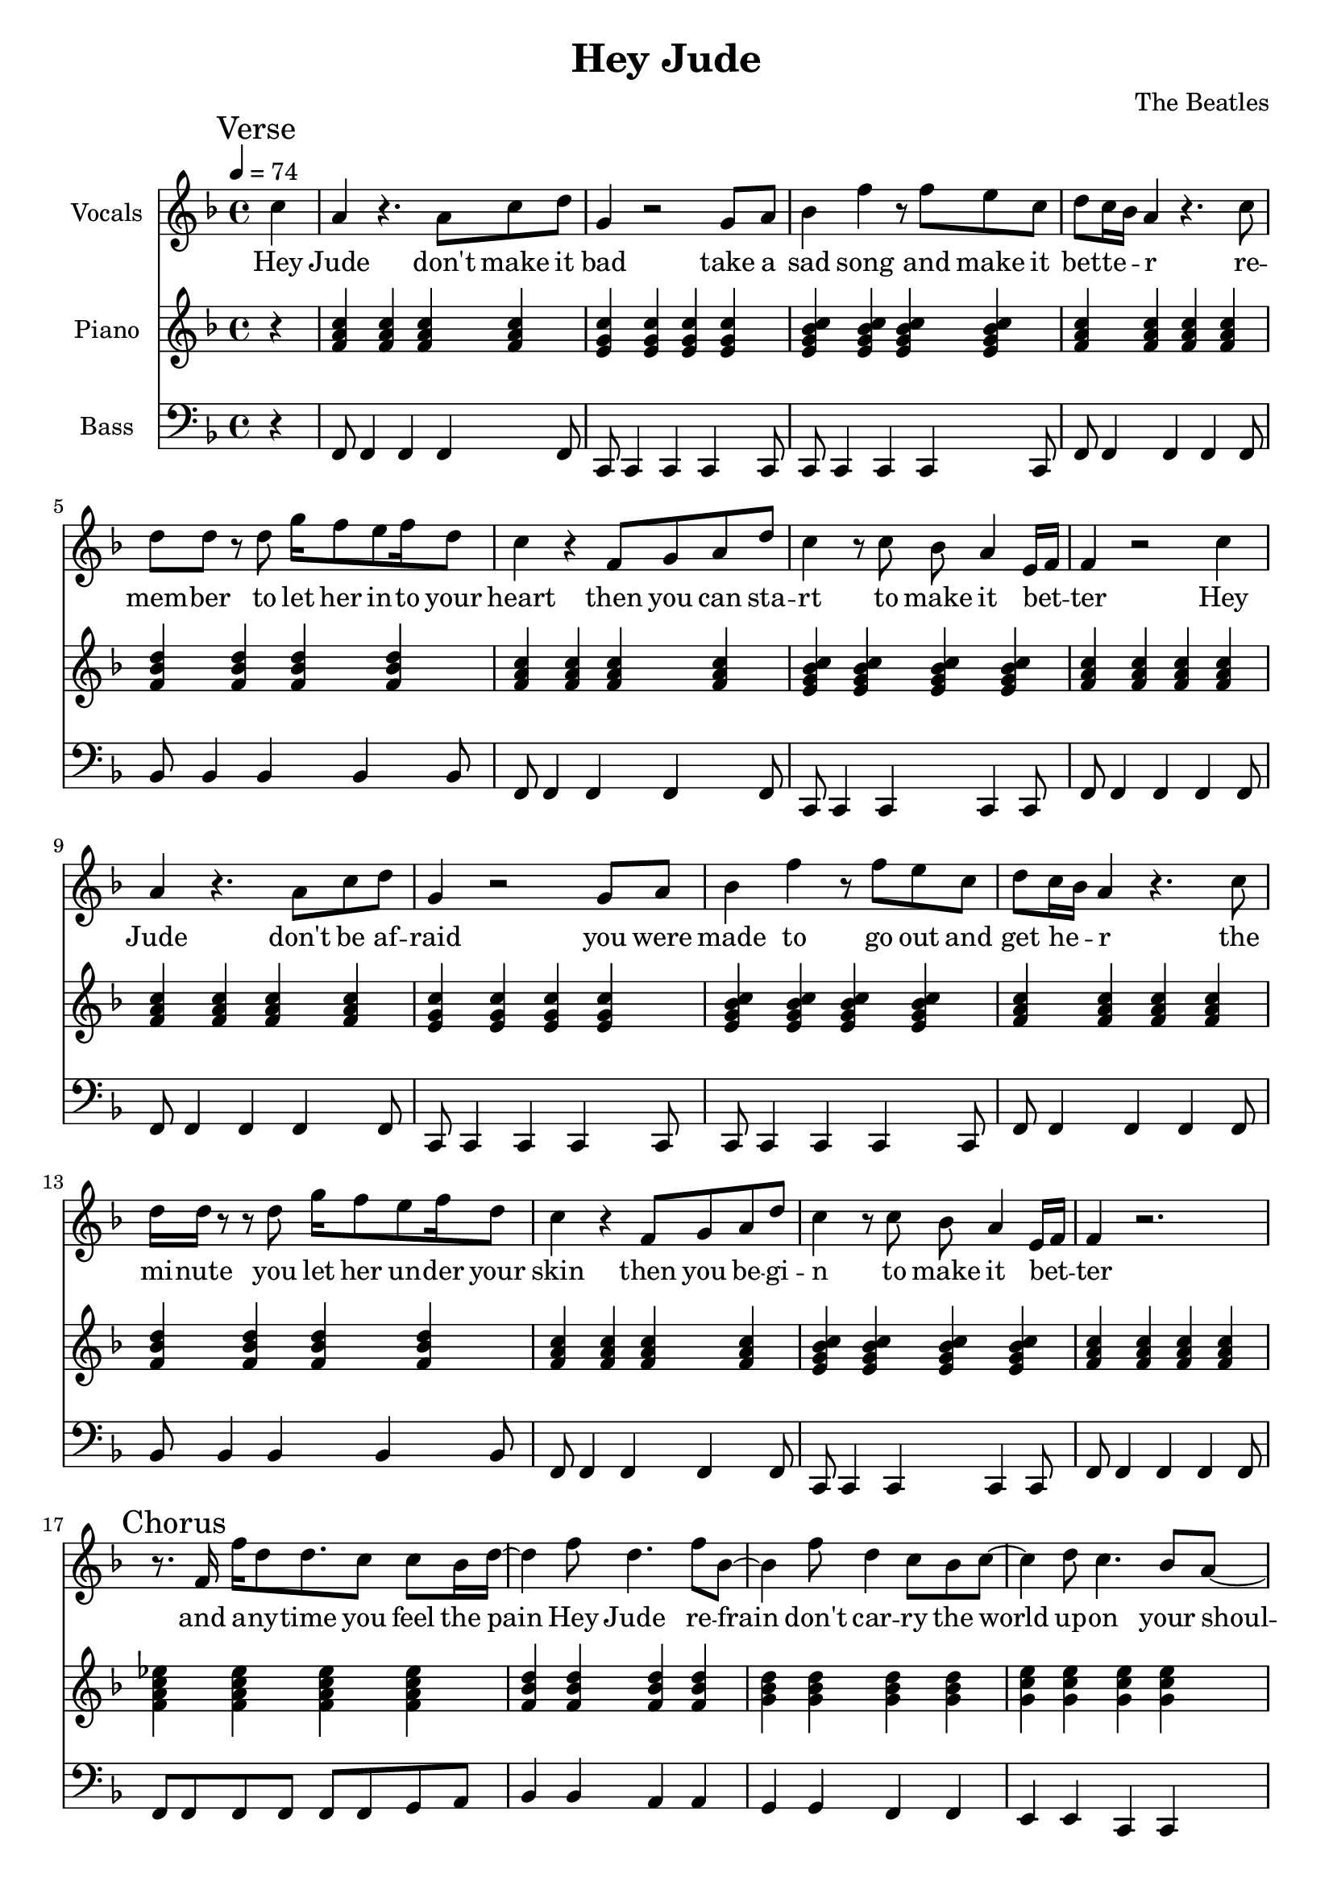% Generated using Music Processing Suite (MPS)
\version "2.12.0"
#(set-default-paper-size "a4")

\header {
    title = "Hey Jude"
    composer = "The Beatles"
}

\score {
    <<

        \new Staff {
            \set Staff.instrumentName = #"Vocals"
            \set Staff.midiInstrument = #"voice oohs"
            \clef treble
            \time 4/4
            \tempo 4 = 74
            \key f \major
            \mark "Verse"
            \partial 4 c''4
            | a'
            r4.
            a'8
            c''
            d''
            g'4
            r2
            g'8
            a'
            bes'4
            f''
            r8
            f''
            e''
            c''
            d''
            c''16
            bes'
            a'4
            r4.
            c''8
            d''
            d''
            r
            d''
            g''16
            f''8
            e''
            f''16
            d''8
            c''4
            r
            f'8
            g'
            a'
            d''
            c''4
            r8
            c''
            bes'
            a'4
            e'16
            f'
            f'4
            r2
            c''4
            a'
            r4.
            a'8
            c''
            d''
            g'4
            r2
            g'8
            a'
            bes'4
            f''
            r8
            f''
            e''
            c''
            d''
            c''16
            bes'
            a'4
            r4.
            c''8
            d''16
            d''
            r8
            r
            d''
            g''16
            f''8
            e''
            f''16
            d''8
            c''4
            r
            f'8
            g'
            a'
            d''
            c''4
            r8
            c''
            bes'
            a'4
            e'16
            f'
            f'4
            r2.
            \mark "Chorus"
            r8.
            f'16
            f''
            d''8
            d''8.
            c''8
            c''
            bes'16
            d''~
            d''4
            f''8
            d''4.
            f''8
            bes'~
            bes'4
            f''8
            d''4
            c''8
            bes'
            c''~
            c''4
            d''8
            c''4.
            bes'8
            a'~
            a'
            g'16
            f'4~
            f'16
            r2
            r8.
            f'16
            f''
            d''8
            d''8.
            c''8
            c''
            bes'16
            d''~
            d''4
            f''8
            d''4.
            f''8
            bes'~
            bes'4
            f''8
            d''4
            c''8
            bes'
            c''~
            c''4
            d''8
            c''4
            bes'
            a'8~
            a'
            g'16
            f'4~
            f'16
            r8
            f'
            c''
            d''
            \time 2/4
            \mark "Bridge"
            es''
            d''
            es''4
            \time 4/4
            e''8
            f''
            g''4
            g''2
            r2.
            c''4
            \mark "Verse"
            a'
            r4.
            a'8
            c''
            d''
            g'4
            r2
            g'8
            a'
            bes'4
            f''
            r8
            f''
            e''
            c''
            d''
            c''16
            bes'
            a'4
            r4.
            c''8
            d''
            d''
            r
            d''
            g''16
            f''8
            e''
            f''16
            d''8
            c''4
            r
            f'8
            g'
            a'
            d''
            c''4
            r8
            c''
            bes'
            a'4
            e'16
            f'
            f'4
            r2.
            \mark "Chorus"
            r8.
            f'16
            f''
            d''8
            d''8.
            c''8
            c''
            bes'16
            d''~
            d''4
            f''8
            d''4.
            f''8
            bes'~
            bes'4
            f''8
            d''4
            c''8
            bes'
            c''~
            c''
            d''4
            c''4.
            bes'8
            a'~
            a'
            g'16
            f'4~
            f'16
            r2
            r8.
            f'16
            f''
            d''8
            d''8.
            c''8
            c''
            bes'16
            d''~
            d''4
            f''8
            d''4.
            f''8
            bes'~
            bes'4
            f''8
            d''4
            c''8
            bes'
            c''~
            c''4
            d''8
            c''4
            bes'
            a'8~
            a'
            g'16
            f'4~
            f'16
            r8
            f'
            c''
            d''
            \time 2/4
            \mark "Bridge"
            es''
            d''
            es''4
            \time 4/4
            e''8
            f''
            g''4
            g''2
            r2.
            c''4
            \mark "Verse"
            a'
            r4.
            a'8
            c''
            d''
            g'4
            r2
            g'8
            a'
            bes'4
            f''
            r8
            f''
            e''
            c''
            d''
            c''16
            bes'
            a'4
            r4.
            c''8
            d''
            d''
            r
            d''
            g''16
            f''8
            e''
            f''16
            d''8
            c''4
            r
            f'8
            g'
            a'
            d''
            c''4
            r8
            c''
            bes'
            a'4
            e'16
            f'
            f'4
            r2.
            \mark "Outro"
            f'2
            a'4
            c''
            g''16
            f''
            g''8
            f''2
            r4
            g''16
            f''
            g''8
            f''2
            d''4
            c''
            r2.
            f'2
            a'4
            c''
            g''16
            f''
            g''8
            f''2
            r4
            g''16
            f''
            g''8
            f''2
            d''4
            c''
            r2.
            f'2
            a'4
            c''
            g''16
            f''
            g''8
            f''2
            r4
            g''16
            f''
            g''8
            f''2
            d''4
            c''
            r2.
            f'2\>
            a'4
            c''
            g''16
            f''
            g''8
            f''2
            r4
            g''16
            f''
            g''8
            f''2
            d''4
            c''
            r2.
            f'2
            a'4
            c''
            g''16
            f''
            g''8
            f''2
            r4
            g''16
            f''
            g''8
            f''2
            d''4
            c''
            r2.
            f'2
            a'4
            c''
            g''16
            f''
            g''8
            f''2
            r4
            g''16
            f''
            g''8
            f''2
            d''4
            c''
            r2.
            f'2
            a'4
            c''
            g''16
            f''
            g''8
            f''2
            r4
            g''16
            f''
            g''8
            f''2
            d''4
            c''
            r2.
        }\addlyrics {
            Hey Jude don't make it bad take a sad song and make it bet -- te --  _ r re -- mem -- ber to let her in -- to your heart then you can sta -- rt to make it bet --  _ ter Hey Jude don't be af -- raid you were made to go out and get he --  _ r the mi -- nute you let her un -- der your skin then you be -- gi -- n to make it bet --  _ ter and a -- ny -- time you feel the pain Hey Jude re -- frain don't car -- ry the world up -- on your shoul -- de -- rs for now you know that it's a fool who plays it cool by ma -- king his world a lit -- tle col -- de -- r na na na na _ na na na na na Hey Jude don't let me down you have found her now go and get he --  _ r re -- mem -- ber to let her in -- to your heart then you can sta -- rt to make it bet --  _ ter So let it out and let it in Hey Jude be -- gin you're wai -- ting for some -- one to per form wi -- th And don't you know that it's just you Hey Jude you'll do the move -- ment you need is on your shoul -- de -- r na na na na _ na na na na na Hey Jude don't make it bad take a sad song and make it bet -- te --  _ r re -- mem -- ber you let her un -- der your skin then you be -- gi -- n to make it bet --  _ ter na na na na na na na na na na na Hey Jude na na na na na na na na na na na Hey Jude na na na na na na na na na na na Hey Jude na na na na na na na na na na na Hey Jude na na na na na na na na na na na Hey Jude na na na na na na na na na na na Hey Jude na na na na na na na na na na na Hey Jude 
        }


        \new Staff {
            \set Staff.instrumentName = #"Piano"
            \set Staff.midiInstrument = #"acoustic grand"
            \clef treble
            \time 4/4
            \tempo 4 = 74
            \key f \major
            \mark "Verse"
            \partial 4 r4
            | <f' a' c''>
            <f' a' c''>
            <f' a' c''>
            <f' a' c''>
            <e' g' c''>
            <e' g' c''>
            <e' g' c''>
            <e' g' c''>
            <e' g' bes' c''>
            <e' g' bes' c''>
            <e' g' bes' c''>
            <e' g' bes' c''>
            <f' a' c''>
            <f' a' c''>
            <f' a' c''>
            <f' a' c''>
            <f' bes' d''>
            <f' bes' d''>
            <f' bes' d''>
            <f' bes' d''>
            <f' a' c''>
            <f' a' c''>
            <f' a' c''>
            <f' a' c''>
            <e' g' bes' c''>
            <e' g' bes' c''>
            <e' g' bes' c''>
            <e' g' bes' c''>
            <f' a' c''>
            <f' a' c''>
            <f' a' c''>
            <f' a' c''>
            <f' a' c''>
            <f' a' c''>
            <f' a' c''>
            <f' a' c''>
            <e' g' c''>
            <e' g' c''>
            <e' g' c''>
            <e' g' c''>
            <e' g' bes' c''>
            <e' g' bes' c''>
            <e' g' bes' c''>
            <e' g' bes' c''>
            <f' a' c''>
            <f' a' c''>
            <f' a' c''>
            <f' a' c''>
            <f' bes' d''>
            <f' bes' d''>
            <f' bes' d''>
            <f' bes' d''>
            <f' a' c''>
            <f' a' c''>
            <f' a' c''>
            <f' a' c''>
            <e' g' bes' c''>
            <e' g' bes' c''>
            <e' g' bes' c''>
            <e' g' bes' c''>
            <f' a' c''>
            <f' a' c''>
            <f' a' c''>
            <f' a' c''>
            \mark "Chorus"
            <f' a' c'' es''>
            <f' a' c'' es''>
            <f' a' c'' es''>
            <f' a' c'' es''>
            <f' bes' d''>
            <f' bes' d''>
            <f' bes' d''>
            <f' bes' d''>
            <g' bes' d''>
            <g' bes' d''>
            <g' bes' d''>
            <g' bes' d''>
            <g' c'' e''>
            <g' c'' e''>
            <g' c'' e''>
            <g' c'' e''>
            <a' c'' f''>
            <a' c'' f''>
            <a' c'' f''>
            <a' c'' f''>
            <a' c'' es'' f''>
            <a' c'' es'' f''>
            <a' c'' es'' f''>
            <a' c'' es'' f''>
            <bes' d'' f''>
            <bes' d'' f''>
            <bes' d'' f''>
            <bes' d'' f''>
            <bes' d'' g''>
            <bes' d'' g''>
            <bes' d'' g''>
            <bes' d'' g''>
            <c'' e'' g''>
            <c'' e'' g''>
            <c'' e'' g''>
            <c'' e'' g''>
            <c'' f'' a''>
            <c'' f'' a''>
            <c'' f'' a''>
            <c'' f'' a''>
            \time 2/4
            \mark "Bridge"
            <f' a' c'' es''>
            <f' a' c'' es''>
            \time 4/4
            <c' e' g'>
            <c' e' g'>
            <c' e' g'>
            <c' e' g'>
            <c' e' g' bes'>
            <c' e' g' bes'>
            <c' e' g' bes'>
            <c' e' g' bes'>
            \mark "Verse"
            <f' a' c''>
            <f' a' c''>
            <f' a' c''>
            <f' a' c''>
            <e' g' c''>
            <e' g' c''>
            <e' g' c''>
            <e' g' c''>
            <e' g' bes' c''>
            <e' g' bes' c''>
            <e' g' bes' c''>
            <e' g' bes' c''>
            <f' a' c''>
            <f' a' c''>
            <f' a' c''>
            <f' a' c''>
            <f' bes' d''>
            <f' bes' d''>
            <f' bes' d''>
            <f' bes' d''>
            <f' a' c''>
            <f' a' c''>
            <f' a' c''>
            <f' a' c''>
            <e' g' bes' c''>
            <e' g' bes' c''>
            <e' g' bes' c''>
            <e' g' bes' c''>
            <f' a' c''>
            <f' a' c''>
            <f' a' c''>
            <f' a' c''>
            \mark "Chorus"
            <es'' f'' a'' c'''>
            <es'' f'' a'' c'''>
            <es'' f'' a'' c'''>
            <es'' f'' a'' c'''>
            <d'' f'' bes''>
            <d'' f'' bes''>
            <d'' f'' bes''>
            <d'' f'' bes''>
            <d'' g'' bes''>
            <d'' g'' bes''>
            <d'' g'' bes''>
            <d'' g'' bes''>
            <e'' g'' c'''>
            <e'' g'' c'''>
            <e'' g'' c'''>
            <e'' g'' c'''>
            <f'' a'' c'''>
            <f'' a'' c'''>
            <f'' a'' c'''>
            <f'' a'' c'''>
            <f'' a'' c''' es'''>
            <f'' a'' c''' es'''>
            <f'' a'' c''' es'''>
            <f'' a'' c''' es'''>
            <f'' bes'' d'''>
            <f'' bes'' d'''>
            <f'' bes'' d'''>
            <f'' bes'' d'''>
            <g'' bes'' d'''>
            <g'' bes'' d'''>
            <g'' bes'' d'''>
            <g'' bes'' d'''>
            <g'' c''' e'''>
            <g'' c''' e'''>
            <g'' c''' e'''>
            <g'' c''' e'''>
            <a'' c''' f'''>
            <a'' c''' f'''>
            <a'' c''' f'''>
            <a'' c''' f'''>
            \time 2/4
            \mark "Bridge"
            <f' a' c'' es''>
            <f' a' c'' es''>
            \time 4/4
            <c' e' g'>
            <c' e' g'>
            <c' e' g'>
            <c' e' g'>
            <c' e' g' bes'>
            <c' e' g' bes'>
            <c' e' g' bes'>
            <c' e' g' bes'>
            \mark "Verse"
            <f' a' c''>
            <f' a' c''>
            <f' a' c''>
            <f' a' c''>
            <e' g' c''>
            <e' g' c''>
            <e' g' c''>
            <e' g' c''>
            <e' g' bes' c''>
            <e' g' bes' c''>
            <e' g' bes' c''>
            <e' g' bes' c''>
            <f' a' c''>
            <f' a' c''>
            <f' a' c''>
            <f' a' c''>
            <f' bes' d''>
            <f' bes' d''>
            <f' bes' d''>
            <f' bes' d''>
            <f' a' c''>
            <f' a' c''>
            <f' a' c''>
            <f' a' c''>
            <e' g' bes' c''>
            <e' g' bes' c''>
            <e' g' bes' c''>
            <e' g' bes' c''>
            <f' a' c''>
            <f' a' c''>
            <f' a' c''>
            <f' a' c''>
            \mark "Outro"
            <f' a' c''>
            <f' a' c''>
            <f' a' c''>
            <f' a' c''>
            <g' bes' es''>
            <g' bes' es''>
            <g' bes' es''>
            <g' bes' es''>
            <f' bes' d''>
            <f' bes' d''>
            <f' bes' d''>
            <f' bes' d''>
            <f' a' c''>
            <f' a' c''>
            <f' a' c''>
            <f' a' c''>
            <f' a' c''>
            <f' a' c''>
            <f' a' c''>
            <f' a' c''>
            <g' bes' es''>
            <g' bes' es''>
            <g' bes' es''>
            <g' bes' es''>
            <f' bes' d''>
            <f' bes' d''>
            <f' bes' d''>
            <f' bes' d''>
            <f' a' c''>
            <f' a' c''>
            <f' a' c''>
            <f' a' c''>
            <f' a' c''>
            <f' a' c''>
            <f' a' c''>
            <f' a' c''>
            <g' bes' es''>
            <g' bes' es''>
            <g' bes' es''>
            <g' bes' es''>
            <f' bes' d''>
            <f' bes' d''>
            <f' bes' d''>
            <f' bes' d''>
            <f' a' c''>
            <f' a' c''>
            <f' a' c''>
            <f' a' c''>
            <f' a' c''>\>
            <f' a' c''>
            <f' a' c''>
            <f' a' c''>
            <g' bes' es''>
            <g' bes' es''>
            <g' bes' es''>
            <g' bes' es''>
            <f' bes' d''>
            <f' bes' d''>
            <f' bes' d''>
            <f' bes' d''>
            <f' a' c''>
            <f' a' c''>
            <f' a' c''>
            <f' a' c''>
            <f' a' c''>
            <f' a' c''>
            <f' a' c''>
            <f' a' c''>
            <g' bes' es''>
            <g' bes' es''>
            <g' bes' es''>
            <g' bes' es''>
            <f' bes' d''>
            <f' bes' d''>
            <f' bes' d''>
            <f' bes' d''>
            <f' a' c''>
            <f' a' c''>
            <f' a' c''>
            <f' a' c''>
            <f' a' c''>
            <f' a' c''>
            <f' a' c''>
            <f' a' c''>
            <g' bes' es''>
            <g' bes' es''>
            <g' bes' es''>
            <g' bes' es''>
            <f' bes' d''>
            <f' bes' d''>
            <f' bes' d''>
            <f' bes' d''>
            <f' a' c''>
            <f' a' c''>
            <f' a' c''>
            <f' a' c''>
            <f' a' c''>
            <f' a' c''>
            <f' a' c''>
            <f' a' c''>
            <g' bes' es''>
            <g' bes' es''>
            <g' bes' es''>
            <g' bes' es''>
            <f' bes' d''>
            <f' bes' d''>
            <f' bes' d''>
            <f' bes' d''>
            <f' a' c''>
            <f' a' c''>
            <f' a' c''>
            <f' a' c''>
        }

        \new Staff {
            \set Staff.instrumentName = #"Bass"
            \set Staff.midiInstrument = #"electric bass (finger)"
            \clef bass
            \time 4/4
            \tempo 4 = 74
            \key f \major
            \mark "Verse"
            \partial 4 r4
            | f,8
            f,4
            f,
            f,
            f,8
            c,
            c,4
            c,
            c,
            c,8
            c,
            c,4
            c,
            c,
            c,8
            f,
            f,4
            f,
            f,
            f,8
            bes,
            bes,4
            bes,
            bes,
            bes,8
            f,
            f,4
            f,
            f,
            f,8
            c,
            c,4
            c,
            c,
            c,8
            f,
            f,4
            f,
            f,
            f,8
            f,
            f,4
            f,
            f,
            f,8
            c,
            c,4
            c,
            c,
            c,8
            c,
            c,4
            c,
            c,
            c,8
            f,
            f,4
            f,
            f,
            f,8
            bes,
            bes,4
            bes,
            bes,
            bes,8
            f,
            f,4
            f,
            f,
            f,8
            c,
            c,4
            c,
            c,
            c,8
            f,
            f,4
            f,
            f,
            f,8
            \mark "Chorus"
            f,
            f,
            f,
            f,
            f,
            f,
            g,
            a,
            bes,4
            bes,
            a,
            a,
            g,
            g,
            f,
            f,
            e,
            e,
            c,
            c,
            f,8
            f,
            f,
            f,
            f,
            f,
            f,
            f,
            f,
            f,
            f,
            f,
            f,
            f,
            g,
            a,
            bes,4
            bes,
            a,
            a,
            g,
            g,
            f,
            f,
            e,
            e,
            c,
            c,
            f,8
            f,
            f,
            f,
            f,
            f,
            f,
            f,
            \time 2/4
            \mark "Bridge"
            f,
            f,
            f,
            f,
            \time 4/4
            c,4
            c,
            c,
            c,
            c,1
            \mark "Verse"
            f,8
            f,4
            f,
            f,
            f,8
            c,
            c,4
            c,
            c,
            c,8
            c,
            c,4
            c,
            c,
            c,8
            f,
            f,4
            f,
            f,
            f,8
            bes,
            bes,4
            bes,
            bes,
            bes,8
            f,
            f,4
            f,
            f,
            f,8
            c,
            c,4
            c,
            c,
            c,8
            f,
            f,4
            f,
            f,
            f,8
            \mark "Chorus"
            f,
            f,
            f,
            f,
            f,
            f,
            g,
            a,
            bes,4
            bes,
            a,
            a,
            g,
            g,
            f,
            f,
            e,
            e,
            c,
            c,
            f,8
            f,
            f,
            f,
            f,
            f,
            f,
            f,
            f,
            f,
            f,
            f,
            f,
            f,
            g,
            a,
            bes,4
            bes,
            a,
            a,
            g,
            g,
            f,
            f,
            e,
            e,
            c,
            c,
            f,8
            f,
            f,
            f,
            f,
            f,
            f,
            f,
            \time 2/4
            \mark "Bridge"
            f,
            f,
            f,
            f,
            \time 4/4
            c,4
            c,
            c,
            c,
            c,1
            \mark "Verse"
            f,8
            f,4
            f,
            f,
            f,8
            c,
            c,4
            c,
            c,
            c,8
            c,
            c,4
            c,
            c,
            c,8
            f,
            f,4
            f,
            f,
            f,8
            bes,
            bes,4
            bes,
            bes,
            bes,8
            f,
            f,4
            f,
            f,
            f,8
            c,
            c,4
            c,
            c,
            c,8
            f,
            f,4
            f,
            f,
            f,8
            \mark "Outro"
            f,
            f,
            f,
            f,
            f,
            f,
            f,
            f,
            es,
            es,
            es,
            es,
            es,
            es,
            es,
            es,
            bes,
            bes,
            bes,
            bes,
            bes,
            bes,
            bes,
            bes,
            f,
            f,
            f,
            f,
            f,
            f,
            f,
            f,
            f,
            f,
            f,
            f,
            f,
            f,
            f,
            f,
            es,
            es,
            es,
            es,
            es,
            es,
            es,
            es,
            bes,
            bes,
            bes,
            bes,
            bes,
            bes,
            bes,
            bes,
            f,
            f,
            f,
            f,
            f,
            f,
            f,
            f,
            f,
            f,
            f,
            f,
            f,
            f,
            f,
            f,
            es,
            es,
            es,
            es,
            es,
            es,
            es,
            es,
            bes,
            bes,
            bes,
            bes,
            bes,
            bes,
            bes,
            bes,
            f,
            f,
            f,
            f,
            f,
            f,
            f,
            f,
            f,\>
            f,
            f,
            f,
            f,
            f,
            f,
            f,
            es,
            es,
            es,
            es,
            es,
            es,
            es,
            es,
            bes,
            bes,
            bes,
            bes,
            bes,
            bes,
            bes,
            bes,
            f,
            f,
            f,
            f,
            f,
            f,
            f,
            f,
            f,
            f,
            f,
            f,
            f,
            f,
            f,
            f,
            es,
            es,
            es,
            es,
            es,
            es,
            es,
            es,
            bes,
            bes,
            bes,
            bes,
            bes,
            bes,
            bes,
            bes,
            f,
            f,
            f,
            f,
            f,
            f,
            f,
            f,
            f,
            f,
            f,
            f,
            f,
            f,
            f,
            f,
            es,
            es,
            es,
            es,
            es,
            es,
            es,
            es,
            bes,
            bes,
            bes,
            bes,
            bes,
            bes,
            bes,
            bes,
            f,
            f,
            f,
            f,
            f,
            f,
            f,
            f,
            f,
            f,
            f,
            f,
            f,
            f,
            f,
            f,
            es,
            es,
            es,
            es,
            es,
            es,
            es,
            es,
            bes,
            bes,
            bes,
            bes,
            bes,
            bes,
            bes,
            bes,
            f,
            f,
            f,
            f,
            f,
            f,
            f,
            f,
        }

    >>

    \midi {
        \context {
            \Score
            tempoWholesPerMinute = #(ly:make-moment 120 4)
        }
    }
    \layout {}
}

